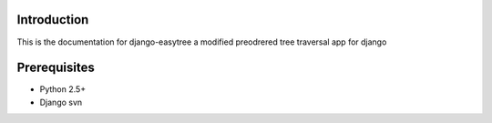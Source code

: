 Introduction
============

This is the documentation for django-easytree a modified preodrered tree traversal app for django

Prerequisites
=============

* Python 2.5+
* Django svn




